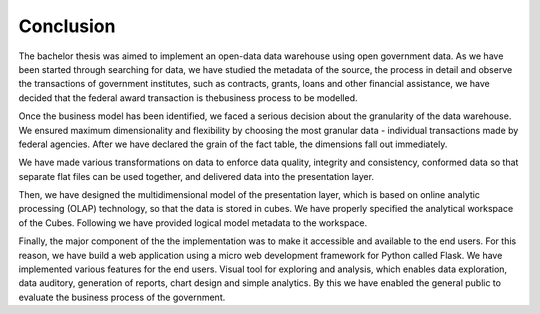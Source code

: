 Conclusion
==========

The bachelor thesis was aimed to implement an open-data data warehouse using open government data.
As we have been started through searching for data, we have studied the metadata of the source, the
process in detail and observe the transactions of government institutes, such as contracts, grants,
loans and other financial assistance, we have decided that the federal award transaction is thebusiness process to be modelled.

Once the business model has been identified, we faced a serious decision about the granularity of the data warehouse.
We ensured maximum dimensionality and flexibility by choosing the most granular data - individual transactions made by federal agencies.
After we have declared the grain of the fact table, the dimensions fall out immediately.

We have made various transformations on data to enforce data quality, integrity and consistency, conformed data so 
that separate flat files can be used together, and delivered data into the presentation layer.

Then, we have designed the multidimensional model of the presentation layer, which is based on online analytic processing
(OLAP) technology, so that the data is stored in cubes. We have properly specified the analytical workspace of the Cubes.
Following we have provided logical model metadata to the workspace.

Finally, the major component of the the implementation was to make it accessible and available to the end users.
For this reason, we have build a web application using a micro web development framework for Python called Flask.
We have implemented various features for the end users. Visual tool for exploring and analysis, which enables data
exploration, data auditory, generation of reports, chart design and simple analytics. By this we have enabled the 
general public to evaluate the business process of the government.
